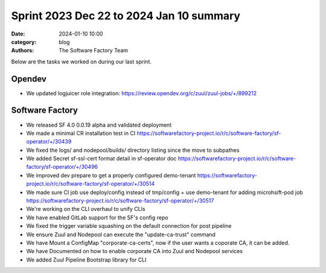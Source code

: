 Sprint 2023 Dec 22 to 2024 Jan 10 summary
#########################################

:date: 2024-01-10 10:00
:category: blog
:authors: The Software Factory Team

Below are the tasks we worked on during our last sprint.

Opendev
-------

* We updated logjuicer role integration: https://review.opendev.org/c/zuul/zuul-jobs/+/899212

Software Factory
----------------

* We released SF 4.0 0.0.19 alpha and validated deployment

* We made a minimal CR installation test in CI https://softwarefactory-project.io/r/c/software-factory/sf-operator/+/30439

* We fixed the logs/ and nodepool/builds/ directory listing since the move to subpathes

* We added Secret sf-ssl-cert format detail in sf-operator doc https://softwarefactory-project.io/r/c/software-factory/sf-operator/+/30496

* We improved dev prepare to get a properly configured demo-tenant https://softwarefactory-project.io/r/c/software-factory/sf-operator/+/30514

* We made sure CI job use deploy/config instead of tmp/config + use demo-tenant for adding microhsift-pod job https://softwarefactory-project.io/r/c/software-factory/sf-operator/+/30517

* We're working on the CLI overhaul to unify CLIs

* We have enabled GitLab support for the SF's config repo

* We fixed the trigger variable squashing on the default connection for post pipeline

* We ensure Zuul and Nodepool can execute the "update-ca-trust" command

* We have Mount a ConfigMap "corporate-ca-certs", now if the user wants a coporate CA, it can be added.

* We have Documented on how to enable corporate CA into Zuul and Nodepool services

* We added Zuul Pipeline Bootstrap library for CLI
